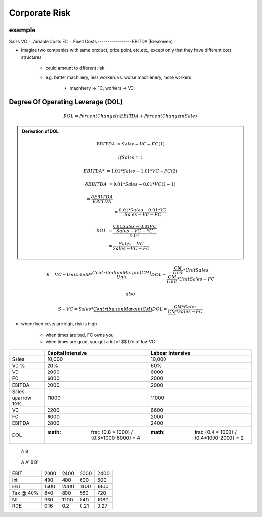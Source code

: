 Corporate Risk
==============


example
-------

==========  ==========
sell price  = 5
cost        = 3
----------- ----------
margin      = 2 or 40%
----------- ----------
FC          = 5000
==========  ==========

Sales
VC = Variable Costs
FC = Fixed Costs
-----------------
EBITDA (Breakeven)

- imagine two companies with same product, price point, etc.etc., except only that they have different cost structures

    - could amount to different risk
    - e.g. better machinery, less workers vs. worse machienery, more workers

        - machinery -> FC, workers -> VC

Degree Of Operating Leverage (DOL)
----------------------------------

.. math:: 

    DOL = Percent Change In EBITDA + Percent Change in Sales

.. admonition:: Derivation of DOL

    .. math::

        EBITDA &= Sales - VC - FC                           (1)

        if Sales \uparrow 1% then

        EBITDA*         &= 1.01 * Sales - 1.01 * VC - FC    (2)

        \delta EBITDA   &= 0.01 * Sales - 0.01 * VC         (2 - 1)

        % \delta EBITDA &= \frac {\delta EBITDA} {EBITDA} \\
                        &= \frac {0.01 * Sales - 0.01 * VC} {Sales - VC - FC}

        DOL &= \frac {\frac {0.01 Sales - 0.01 VC} {Sales - VC - FC}} {0.01} \\
            &= \frac {Sales - VC} {Sales - VC - FC}

.. math::

    S - VC = Units Sold * \frac {Contribution Margin (CM)} {Unit}
    DOL = \frac {\frac {CM} {Unit} * Unit Sales} {\frac {CM} {Unit} * Unit Sales - FC}

    also 

    S - VC = Sales * \frac {Contribution Margin (CM)} {$}
    DOL = \frac {\frac {CM} {$} * Sales} {\frac {CM} {$} * Sales - FC}


- when fixed costs are high, risk is high

    - when times are bad, FC owns you
    - when times are good, you get a lot of $$ b/c of low VC


=================== =================================================   ===============================================
\                   Capital Intensive                                   Labour Intensive
=================== =================================================   ===============================================
Sales               10,000                                              10,000
VC %                20%                                                 60%
VC                  2000                                                6000
FC                  6000                                                2000
\                   \                                                   \
EBITDA              2000                                                2000
\                   \                                                   \
Sales \uparrow 10%  11000                                               11000
VC                  2200                                                6600
FC                  6000                                                2000
\                   \                                                   \
EBITDA              2800                                                2400
DOL                 :math: \frac {0.8 * 1000} / {0.8*1000-6000} = 4     :math: \frac {0.4 * 1000} / {0.4*1000-2000} = 2
=================== =================================================   ===============================================

    A       B 
==  ====    ====
D   4000    6000
E   6000    4000
\   \       \
    10000   10000

:math:r_d = 10%

=========   =====   =====   =====   =====
            A       A'      B       B'
=========   =====   =====   =====   =====
EBIT        2000    2400    2000    2400
Int         400     400     600     600
\           \       \       \       \
EBT         1600    2000    1400    1800
Tax @ 40%   840     800     560     720
\           \       \       \       \
NI          960     1200    840     1080
---------   -----   -----   -----   -----
ROE         0.16    0.2     0.21    0.27
=========   =====   =====   =====   =====
